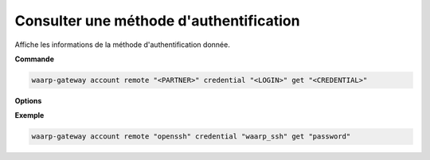========================================
Consulter une méthode d'authentification
========================================

.. program:: waarp-gateway account remote credential get

Affiche les informations de la méthode d'authentification donnée.

**Commande**

.. code-block:: shell

   waarp-gateway account remote "<PARTNER>" credential "<LOGIN>" get "<CREDENTIAL>"

**Options**

.. option:: -r, --raw

   Affiche la valeur brute de la méthode d'authentification au lieu de ses
   métadonnées quand applicable. Par exemple, utiliser cette option sur un
   certificat TLS affichera le fichier PEM du certificat au lieu des informations
   du certificat.

**Exemple**

.. code-block:: shell

   waarp-gateway account remote "openssh" credential "waarp_ssh" get "password"
